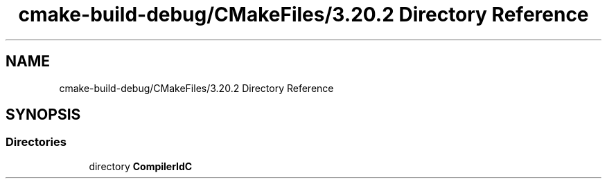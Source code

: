 .TH "cmake-build-debug/CMakeFiles/3.20.2 Directory Reference" 3 "Thu May 13 2021" "Rubik's Cube EFREI" \" -*- nroff -*-
.ad l
.nh
.SH NAME
cmake-build-debug/CMakeFiles/3.20.2 Directory Reference
.SH SYNOPSIS
.br
.PP
.SS "Directories"

.in +1c
.ti -1c
.RI "directory \fBCompilerIdC\fP"
.br
.in -1c
